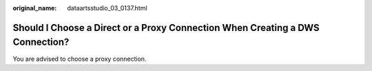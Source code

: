 :original_name: dataartsstudio_03_0137.html

.. _dataartsstudio_03_0137:

Should I Choose a Direct or a Proxy Connection When Creating a DWS Connection?
==============================================================================

You are advised to choose a proxy connection.
